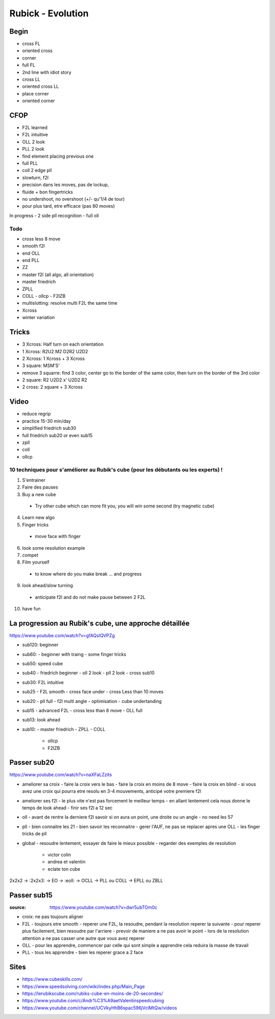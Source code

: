 Rubick - Evolution
###################

Begin
******

- cross FL
- oriented cross
- corner
- full FL
- 2nd line with idiot story
- cross LL
- oriented cross LL
- place corner
- oriented corner

CFOP
*****

- F2L learned
- F2L intuitive
- OLL 2 look
- PLL 2 look
- find element placing previous one
- full PLL
- coll 2 edge pll
- slowturn, f2l
- precision dans les moves, pas de lockup,
- fluide + bon fingertricks
- no undershoot, no overshoot (+/- qu'1/4 de tour)
- pour plus tard, etre efficace (pas 80 moves)

In progress
- 2 side pll recognition
- full oll

Todo
=====

- cross less 8 move
- smooth f2l
- end OLL
- end PLL
- ZZ
- master f2l (all algo, all orientation)
- master friedrich
- ZPLL
- COLL
  - ollcp
  - F2lZB
- multislotting: resolve multi F2L the same time
- Xcross
- winter variation

Tricks
*******

- 3 Xcross: Half turn on each orientation
- 1 Xcross: R2U2 M2 D2R2 U2D2
- 2 Xcross: 1 Xcross + 3 Xcross
- 3 square: MSM'S'
- remove 3 squarre: find 3 color, center go to the border of the same color, then turn on the border of the 3rd color
- 2 square: R2 U2D2 x' U2D2 R2
- 2 cross: 2 square + 3 Xcross

Video
******

- reduce regrip
- practice 15-30 min/day
- simplified friedrich sub30
- full friedrich sub20 or even sub15
- zpll
- coll
- ollcp

10 techniques pour s'améliorer au Rubik's cube (pour les débutants ou les experts) !
=====================================================================================

1. S'entrainer
2. Faire des pauses
3. Buy a new cube
  - Try other cube which can more fit you, you will win some second (try magnetic cube)
4. Learn new algo
5. Finger tricks
  - move face with finger
6. look some resolution example
7. compet
8. Film yourself
  - to know where do you make break ... and progress
9.  look ahead/slow turning
  - anticipate f2l and do not make pause between 2 F2L
10. have fun

La progression au Rubik's cube, une approche détaillée
*******************************************************

https://www.youtube.com/watch?v=gfAQslQVPZg

- sub120: beginner
- sub60:
  - beginner with traing
  - some finger tricks
- sub50: speed cube
- sub40
  - friedrich beginner
  - oll 2 look
  - pll 2 look
  - cross sub10
- sub30: F2L intuitive
- sub25
  - F2L smooth
  - cross face under
  - cross Less than 10 moves
- sub20
  - pll full 
  - f2l multi angle
  - optimisation
  - cube undertanding
- sub15
  - advanced F2L
  - cross less than 8 move
  - OLL full
- sub13: look ahead
- sub10:
  - master friedrich
  - ZPLL
  - COLL
    - ollcp
    - F2lZB

Passer sub20
*************

https://www.youtube.com/watch?v=naXFaLZzits

- ameliorer sa croix
  - faire la croix vers le bas
  - faire la croix en moins de 8 move
  - faire la croix en blind
  - si vous avez une croix qui pourra etre resolu en 3-4 mouvements, anticipé votre premiere f2l
- ameliorer ses f2l
  - le plus vite n'est pas forcement le meilleur temps
  - en allant lentement cela nous donne le temps de look ahead
  - finir ses f2l a 12 sec
- oll
  - avant de rentre la derniere f2l savoir si on aura un point, une droite ou un angle
  - no need les 57
- pll
  - bien connaitre les 21
  - bien savoir les reconnaitre
  - gerer l'AUF, ne pas se replacer apres une OLL
  - les finger tricks de pll
- global
  - resoudre lentement, essayer de faire le mieux possible
  - regarder des exemples de resolution
    - victor colin
    - andrea et valentin
    - eclate ton cube

2x2x2 -> :2x2x3: -> EO -> :eoll: -> OCLL -> PLL ou COLL -> EPLL ou ZBLL

Passer sub15
*************

:source: https://www.youtube.com/watch?v=dwr5ubTOm0c

- croix: ne pas toujours aligner
- F2L
  - toujours etre smooth
  - reperer une F2L, la resoudre, pendant la resolution reperer la suivante
  - pour reperer plus facilement, bien resoudre par l'arriere
  - prevoir de maniere a ne pas avoir le point
  - lors de la resolution attention a ne pas casser une autre que vous avez reperer
- OLL
  - pour les apprendre, commencer par celle qui sont simple a apprendre cela reduira la masse de travail
- PLL
  - tous les apprendre
  - bien les reperer grace a 2 face

Sites
******

- https://www.cubeskills.com/
- https://www.speedsolving.com/wiki/index.php/Main_Page
- https://lerubikscube.com/rubiks-cube-en-moins-de-20-secondes/
- https://www.youtube.com/c/Andr%C3%A9aetValentinspeedcubing
- https://www.youtube.com/channel/UCVkyHhB6spac596jVclMtQw/videos
